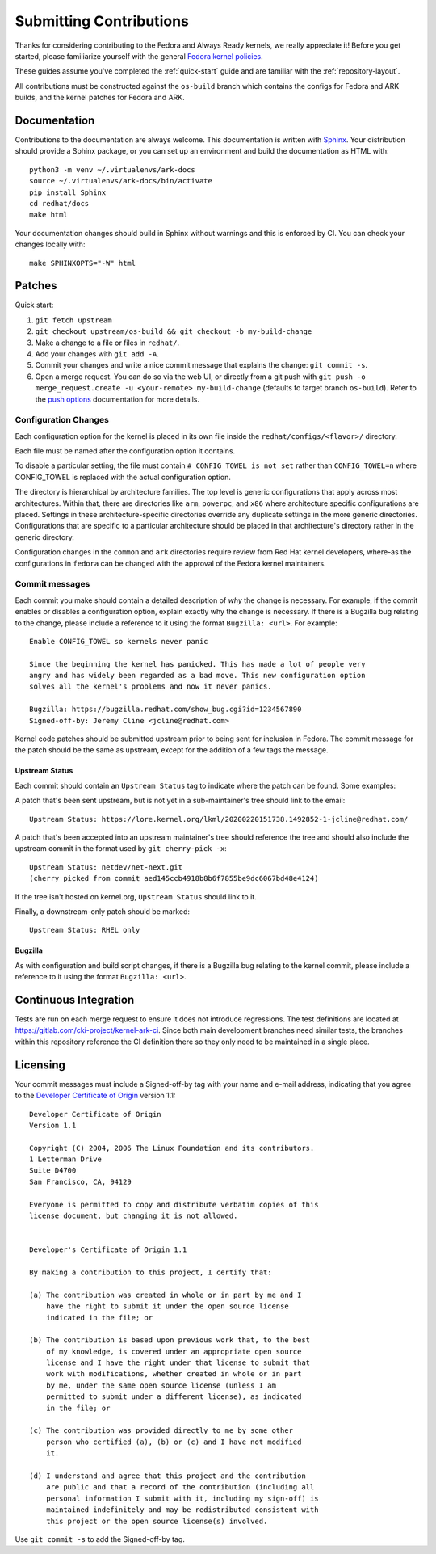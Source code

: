 ========================
Submitting Contributions
========================

Thanks for considering contributing to the Fedora and Always Ready
kernels, we really appreciate it! Before you get started, please
familiarize yourself with the general `Fedora kernel
policies <https://docs.fedoraproject.org/en-US/quick-docs/kernel/overview/#_policies>`__.

These guides assume you've completed the :ref:`quick-start` guide
and are familiar with the :ref:`repository-layout`.

All contributions must be constructed against the ``os-build`` branch
which contains the configs for Fedora and ARK builds, and the kernel patches
for Fedora and ARK.

Documentation
=============

Contributions to the documentation are always welcome. This documentation is
written with `Sphinx <https://www.sphinx-doc.org/>`_. Your distribution should
provide a Sphinx package, or you can set up an environment and build the
documentation as HTML with::

    python3 -m venv ~/.virtualenvs/ark-docs
    source ~/.virtualenvs/ark-docs/bin/activate
    pip install Sphinx
    cd redhat/docs
    make html

Your documentation changes should build in Sphinx without warnings and this is
enforced by CI. You can check your changes locally with::

    make SPHINXOPTS="-W" html

Patches
=======

Quick start:

1. ``git fetch upstream``
2. ``git checkout upstream/os-build && git checkout -b my-build-change``
3. Make a change to a file or files in ``redhat/``.
4. Add your changes with ``git add -A``.
5. Commit your changes and write a nice commit message that explains the
   change: ``git commit -s``.
6. Open a merge request. You can do so via the web UI, or directly from
   a git push with
   ``git push -o merge_request.create -u <your-remote> my-build-change``
   (defaults to target branch ``os-build``). Refer to the `push
   options <https://docs.gitlab.com/ee/user/project/push_options.html>`__
   documentation for more details.

Configuration Changes
---------------------

Each configuration option for the kernel is placed in its own file
inside the ``redhat/configs/<flavor>/`` directory.

Each file must be named after the configuration option it contains.

To disable a particular setting, the file must contain
``# CONFIG_TOWEL is not set`` rather than ``CONFIG_TOWEL=n`` where
CONFIG_TOWEL is replaced with the actual configuration option.

The directory is hierarchical by architecture families. The top level is
generic configurations that apply across most architectures. Within
that, there are directories like ``arm``, ``powerpc``, and ``x86`` where
architecture specific configurations are placed. Settings in these
architecture-specific directories override any duplicate settings in the
more generic directories. Configurations that are specific to a
particular architecture should be placed in that architecture's
directory rather in the generic directory.

Configuration changes in the ``common`` and ``ark`` directories require
review from Red Hat kernel developers, where-as the configurations in
``fedora`` can be changed with the approval of the Fedora kernel
maintainers.

Commit messages
---------------

Each commit you make should contain a detailed description of *why* the
change is necessary. For example, if the commit enables or disables a
configuration option, explain exactly why the change is necessary. If
there is a Bugzilla bug relating to the change, please include a
reference to it using the format ``Bugzilla: <url>``. For example:

::

   Enable CONFIG_TOWEL so kernels never panic

   Since the beginning the kernel has panicked. This has made a lot of people very
   angry and has widely been regarded as a bad move. This new configuration option
   solves all the kernel's problems and now it never panics.

   Bugzilla: https://bugzilla.redhat.com/show_bug.cgi?id=1234567890
   Signed-off-by: Jeremy Cline <jcline@redhat.com>

Kernel code patches should be submitted upstream prior to being sent for
inclusion in Fedora. The commit message for the patch should be the same
as upstream, except for the addition of a few tags the message.

Upstream Status
~~~~~~~~~~~~~~~

Each commit should contain an ``Upstream Status`` tag to indicate where
the patch can be found. Some examples:

A patch that's been sent upstream, but is not yet in a sub-maintainer's
tree should link to the email:

::

   Upstream Status: https://lore.kernel.org/lkml/20200220151738.1492852-1-jcline@redhat.com/

A patch that's been accepted into an upstream maintainer's tree should
reference the tree and should also include the upstream commit in the
format used by ``git cherry-pick -x``:

::

   Upstream Status: netdev/net-next.git
   (cherry picked from commit aed145ccb4918b8b6f7855be9dc6067bd48e4124)

If the tree isn't hosted on kernel.org, ``Upstream Status`` should link
to it.

Finally, a downstream-only patch should be marked:

::

   Upstream Status: RHEL only

Bugzilla
~~~~~~~~

As with configuration and build script changes, if there is a Bugzilla
bug relating to the kernel commit, please include a reference to it
using the format ``Bugzilla: <url>``.

Continuous Integration
======================

Tests are run on each merge request to ensure it does not introduce
regressions. The test definitions are located at
`https://gitlab.com/cki-project/kernel-ark-ci <https://gitlab.com/cki-project/kernel-ark-ci>`__.
Since both main development branches need similar tests, the branches
within this repository reference the CI definition there so they only
need to be maintained in a single place.

Licensing
=========

Your commit messages must include a Signed-off-by tag with your name and
e-mail address, indicating that you agree to the `Developer Certificate
of Origin <https://developercertificate.org/>`__ version 1.1:

::

   Developer Certificate of Origin
   Version 1.1

   Copyright (C) 2004, 2006 The Linux Foundation and its contributors.
   1 Letterman Drive
   Suite D4700
   San Francisco, CA, 94129

   Everyone is permitted to copy and distribute verbatim copies of this
   license document, but changing it is not allowed.


   Developer's Certificate of Origin 1.1

   By making a contribution to this project, I certify that:

   (a) The contribution was created in whole or in part by me and I
       have the right to submit it under the open source license
       indicated in the file; or

   (b) The contribution is based upon previous work that, to the best
       of my knowledge, is covered under an appropriate open source
       license and I have the right under that license to submit that
       work with modifications, whether created in whole or in part
       by me, under the same open source license (unless I am
       permitted to submit under a different license), as indicated
       in the file; or

   (c) The contribution was provided directly to me by some other
       person who certified (a), (b) or (c) and I have not modified
       it.

   (d) I understand and agree that this project and the contribution
       are public and that a record of the contribution (including all
       personal information I submit with it, including my sign-off) is
       maintained indefinitely and may be redistributed consistent with
       this project or the open source license(s) involved.

Use ``git commit -s`` to add the Signed-off-by tag.
